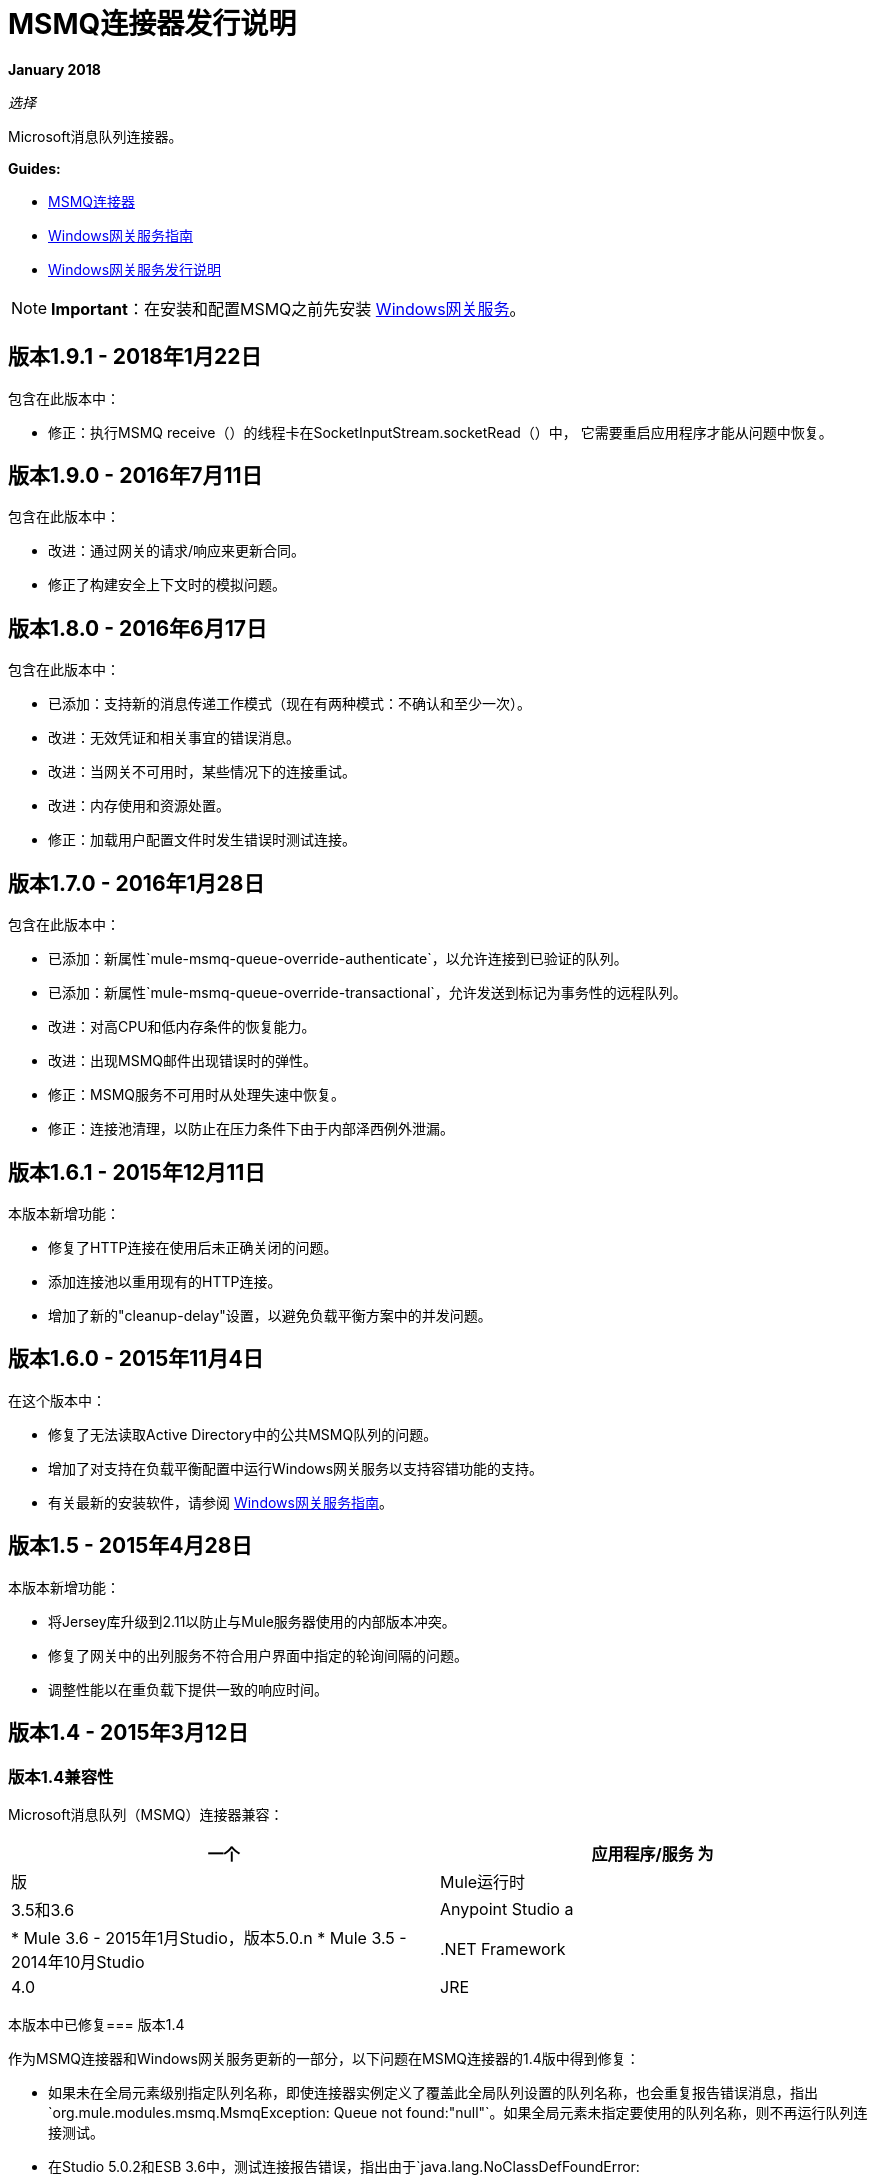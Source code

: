 =  MSMQ连接器发行说明
:keywords: release notes, msmq

*January 2018*

_选择_

Microsoft消息队列连接器。

*Guides:*

*  link:/mule-user-guide/v/3.8/msmq-connector[MSMQ连接器]
*  link:/mule-user-guide/v/3.8/windows-gateway-services-guide[Windows网关服务指南]
*  link:/release-notes/windows-gateway-services-release-notes[Windows网关服务发行说明]

[NOTE]
*Important*：在安装和配置MSMQ之前先安装 link:/mule-user-guide/v/3.8/windows-gateway-services-guide[Windows网关服务]。

== 版本1.9.1  -  2018年1月22日

包含在此版本中：

* 修正：执行MSMQ receive（）的线程卡在SocketInputStream.socketRead（）中，
  它需要重启应用程序才能从问题中恢复。

== 版本1.9.0  -  2016年7月11日

包含在此版本中：

* 改进：通过网关的请求/响应来更新合同。
* 修正了构建安全上下文时的模拟问题。

== 版本1.8.0  -  2016年6月17日

包含在此版本中：

* 已添加：支持新的消息传递工作模式（现在有两种模式：不确认和至少一次）。
* 改进：无效凭证和相关事宜的错误消息。
* 改进：当网关不可用时，某些情况下的连接重试。
* 改进：内存使用和资源处置。
* 修正：加载用户配置文件时发生错误时测试连接。

== 版本1.7.0  -  2016年1月28日

包含在此版本中：

* 已添加：新属性`mule-msmq-queue-override-authenticate`，以允许连接到已验证的队列。
* 已添加：新属性`mule-msmq-queue-override-transactional`，允许发送到标记为事务性的远程队列。
* 改进：对高CPU和低内存条件的恢复能力。
* 改进：出现MSMQ邮件出现错误时的弹性。
* 修正：MSMQ服务不可用时从处理失速中恢复。
* 修正：连接池清理，以防止在压力条件下由于内部泽西例外泄漏。

== 版本1.6.1  -  2015年12月11日

本版本新增功能：

* 修复了HTTP连接在使用后未正确关闭的问题。
* 添加连接池以重用现有的HTTP连接。
* 增加了新的"cleanup-delay"设置，以避免负载平衡方案中的并发问题。

== 版本1.6.0  -  2015年11月4日

在这个版本中：

* 修复了无法读取Active Directory中的公共MSMQ队列的问题。
* 增加了对支持在负载平衡配置中运行Windows网关服务以支持容错功能的支持。
* 有关最新的安装软件，请参阅 link:/mule-user-guide/v/3.7/windows-gateway-services-guide[Windows网关服务指南]。

== 版本1.5  -  2015年4月28日

本版本新增功能：

* 将Jersey库升级到2.11以防止与Mule服务器使用的内部版本冲突。
* 修复了网关中的出列服务不符合用户界面中指定的轮询间隔的问题。
* 调整性能以在重负载下提供一致的响应时间。

== 版本1.4  -  2015年3月12日

=== 版本1.4兼容性

Microsoft消息队列（MSMQ）连接器兼容：

[%header,cols="2*"]
|===
一个|
应用程序/服务

 为|
版

| Mule运行时 | 3.5和3.6
| Anypoint Studio a |
*  Mule 3.6  -  2015年1月Studio，版本5.0.n
*  Mule 3.5  -  2014年10月Studio

| .NET Framework  | 4.0
| JRE  | 1.6如果使用Mule 3.5和JRE 1.7，如果使用Mule 3.6
|===

本版本中已修复=== 版本1.4

作为MSMQ连接器和Windows网关服务更新的一部分，以下问题在MSMQ连接器的1.4版中得到修复：

* 如果未在全局元素级别指定队列名称，即使连接器实例定义了覆盖此全局队列设置的队列名称，也会重复报告错误消息，指出`org.mule.modules.msmq.MsmqException: Queue not found:"null"`。如果全局元素未指定要使用的队列名称，则不再运行队列连接测试。

* 在Studio 5.0.2和ESB 3.6中，测试连接报告错误，指出由于`java.lang.NoClassDefFoundError: com/sun/jersey/api/client/config/ClientConfig. `而导致测试失败。这是由于连接器中的Jersey版本与Studio不同步导致的， ESB服务器。

* 如果在Studio或ESB服务器中热重新部署Mule应用程序，则MSMQ连接器将报告一个错误，指出` Receiving Thread ERROR org.mule.modules.msmq.MsmqConnector - Error while trying to process response. Cannot process event as "applicationName" is stopped (org.mule.api.lifecycle.LifecycleException).`这是由于始终未调用停止回调引起的。

[IMPORTANT]
此版本需要升级到适用于Windows的Anypoint Gateway Service 1.4版。有关更多信息，请参阅 link:/mule-user-guide/v/3.8/windows-gateway-services-guide[Windows网关服务指南]。

=== 版本1.4下载网站

从 link:https://repository-master.mulesoft.org/nexus/content/repositories/releases/org/mule/modules/anypoint-windows-gateway-service/1.4.0/anypoint-windows-gateway-service-1.4.0.zip[这里]下载Anypoint Gateway for Windows安装程序，解压缩软件分发包，然后按照 link:/mule-user-guide/v/3.7/msmq-connector[MSMQ连接器]中的说明进行操作。

== 版本1.3  -  2015年2月4日

=== 版本1.3兼容性

Microsoft消息队列（MSMQ）连接器兼容：

[%header,cols="2*"]
|===
一个|
应用程序/服务

 为|
版

| Mule运行时 | 3.5和3.6
| Anypoint Studio a |
*  Mule 3.6  -  2015年1月Studio
*  Mule 3.5  -  2014年10月Studio

| .NET Framework  | 4.0
| JRE  | 1.6如果使用Mule 3.5和JRE 1.7，如果使用Mule 3.6
|===

=== 版本1.3下载网站

从 link:https://repository-master.mulesoft.org/nexus/content/repositories/releases/org/mule/modules/anypoint-windows-gateway-service/1.3.0/anypoint-windows-gateway-service-1.3.0.zip[这里]下载Anypoint Gateway for Windows安装程序，解压缩软件分发包，然后按照 link:/mule-user-guide/v/3.7/msmq-connector[MSMQ连接器]中的说明进行操作。

按照 link:/mule-user-guide/v/3.8/msmq-connector[MSMQ连接器]中的说明从Studio下载MSMQ连接器。

本版本中的=== 版本1.3更改

* 性能调优：对于邮件有效负载超过1kB的高事务量，连接器的性能得到了改进。
* 默认端口更改：提供MSMQ连接的Anypoint Gateway服务的默认侦听器端口已更改为9333，以防止与在端口9000上运行的Service Bus冲突。

=== 版本1.3错误修复

没有。

=== 版本1.3已知问题

没有。

== 版本1.2  -  2014年11月12日

=== 版本1.2兼容性

Microsoft消息队列（MSMQ）连接器兼容：

[%header,cols="2*"]
|===
一个|
应用程序/服务

 为|
版

| Mule运行时a |
*  3.5.x的
*  3.4.1

| Anypoint Studio  | 2014年10月
| .NET Framework  | 4.0
| {JRE {1}} 1.6
|===

=== 版本1.2下载网站

从 link:https://repository-master.mulesoft.org/nexus/content/repositories/releases/org/mule/modules/anypoint-windows-gateway-service/1.2.0/anypoint-windows-gateway-service-1.2.0.zip[这里]下载Anypoint Gateway for Windows安装程序。

解压缩软件分发。有关更多信息，请参阅 link:/mule-user-guide/v/3.8/msmq-connector[MSMQ连接器]。

=== 版本1.2新功能

没有。

=== 版本1.2错误修复

远程队列可靠消息传递支持：修复了由于与使用子队列的可靠消息传递功能进行交互而导致从远程队列中成功消除队列的错误。

对于远程队列，从MSMQ 1.1开始支持FormatName队列地址表示法。以前，如果尝试在连接到远程队列时尝试使用DIRECT或另一个FormatName，则会引发异常。

=== 版本1.2已知问题

没有报告的问题在此版本中未解决。

== 版本1.1  -  2014年10月7日

=== 版本1.1兼容性

Microsoft消息队列（MSMQ）连接器兼容：

[%header,cols="2*"]
|===
一个|
应用程序/服务

 为|
版

| Mule运行时a |
*  3.5.x的
*  3.4.1

| Anypoint Studio  | 2014年10月
| .NET Framework  | 4.0
| {JRE {1}} 1.6
|===

=== 版本1.1下载网站

从 link:https://repository-master.mulesoft.org/nexus/content/repositories/releases/org/mule/modules/anypoint-windows-gateway-service/1.1.0/anypoint-windows-gateway-service-1.1.0.zip[这里]下载Anypoint Gateway for Windows安装程序。

解压缩软件分发。有关更多信息，请参阅 link:/mule-user-guide/v/3.8/msmq-connector[MSMQ连接器]。

=== 版本1.1功能

MSMQ连接器现在支持：

*   *Message exception management*：在发送或接收排队消息的过程中发生的错误现在会直接在流中引发异常。这允许Mule内置的日志记录和错误路由支持自动调整。在没有定义异常管理策略的情况下，根据实例配置中指定的消息或目标队列所在机器的系统死信队列将消息返回到死信队列。
*   *Exactly-once in-order support:*当一个流的`message-processing-strategy`被设置为同步时，从MSMQ队列处理的消息将保证按照它们发送的顺序呈现给流，并且只能收到一次。

*   *CloudHub support*：MSMQ连接器现在必须经过认证才能在CloudHub上使用。您可以将您的Mule应用程序部署到CloudHub。确保连接器配置指向本地运行的Anypoint Gateway Windows服务。 Anypoint Gateway Windows Service将接口提供给企业中的MSMQ基础架构，因此它必须在部署之前安装并验证为工作。

*   *Message timeouts*：您现在可以设置*timeToBeReceived*和*timeToReachQueue*属性设置的秒数。当发生这些超时中的任何一个时，消息被移动到作为原点的子队列存在的死信队列中。您可以使用连接器的实例属性自定义死信队列的位置。这两个属性默认为零（0），这表明该属性永远不会超时。

*   *Message acknowledgement*：通常不是MSMQ消息的消息现在出现在流中，允许替代子流处理诸如ACK上的相关性或NACK上的重试等条件。这些消息可以通过消息属性来标识。您可以使用自定义恢复或日志逻辑来设置选择控制流的形状。
*   *Zero-message-loss to bus*：当使用事务队列时，MSMQ连接器现在保证消息在传递到总线时为零消息丢失。只有在Mule成功接收到消息后，才能将其从原始队列中删除。除了选择标记为事务性的MSMQ队列之外，用户不需要执行其他配置。骡在后台管理可靠的出队队列。


=== 版本1.1错误修复

现在远程队列支持FormatName队列地址表示法。以前，如果尝试在连接到远程队列时尝试使用DIRECT或另一个FormatName，则会引发异常。

=== 版本1.1已知问题

没有报告的问题在此版本中未解决。

== 版本1.0  -  2014年7月23日

=== 版本1.0兼容性

MSMQ连接器兼容：

[%header,cols="2*"]
|===
|应用/服务 |版本
| Mule运行时a |
*  3.5.x的
*  3.4.1

| Anypoint Studio  | 2014年7月
| .NET Framework  | 4.5
|===

此版本中已修复=== 版本1.0

此版本中没有错误修复。

=== 版本1.0已知问题

没有报告的问题在此版本中未解决。

== 另请参阅

*  https://forums.mulesoft.com [MuleSoft论坛]。
*  https://support.mulesoft.com [联系MuleSoft支持]。


